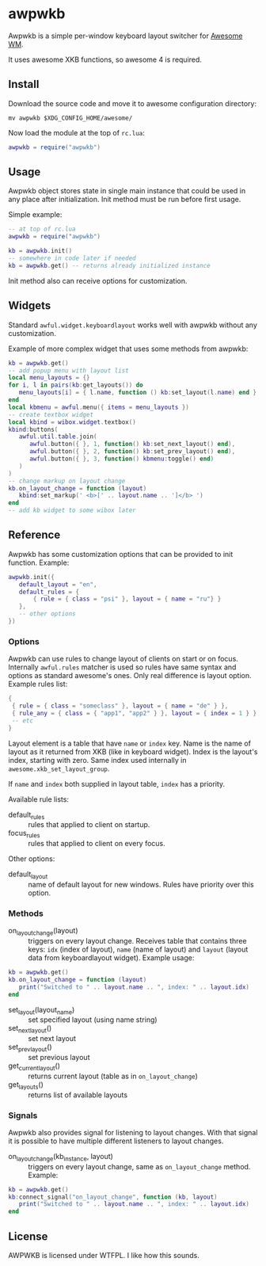 * awpwkb

Awpwkb is a simple per-window keyboard layout switcher for [[https://awesomewm.org/][Awesome WM]].

It uses awesome XKB functions, so awesome 4 is required.

** Install

Download the source code and move it to awesome configuration
directory:

#+BEGIN_EXAMPLE
mv awpwkb $XDG_CONFIG_HOME/awesome/
#+END_EXAMPLE

Now load the module at the top of =rc.lua=:

#+BEGIN_SRC lua
awpwkb = require("awpwkb")
#+END_SRC

** Usage

Awpwkb object stores state in single main instance that could be used
in any place after initialization. Init method must be run before
first usage.

Simple example:

#+BEGIN_SRC lua
-- at top of rc.lua
awpwkb = require("awpwkb")

kb = awpwkb.init()
-- somewhere in code later if needed
kb = awpwkb.get() -- returns already initialized instance
#+END_SRC

Init method also can receive options for customization.

** Widgets

Standard =awful.widget.keyboardlayout= works well with awpwkb without
any customization.

Example of more complex widget that uses some methods from awpwkb:

#+BEGIN_SRC lua
kb = awpwkb.get()
-- add popup menu with layout list
local menu_layouts = {}
for i, l in pairs(kb:get_layouts()) do
   menu_layouts[i] = { l.name, function () kb:set_layout(l.name) end }
end
local kbmenu = awful.menu({ items = menu_layouts })
-- create textbox widget
local kbind = wibox.widget.textbox()
kbind:buttons(
   awful.util.table.join(
      awful.button({ }, 1, function() kb:set_next_layout() end),
      awful.button({ }, 2, function() kb:set_prev_layout() end),
      awful.button({ }, 3, function() kbmenu:toggle() end)
   )
)
-- change markup on layout change
kb.on_layout_change = function (layout)
   kbind:set_markup(' <b>[' .. layout.name .. ']</b> ')
end
-- add kb widget to some wibox later
#+END_SRC

** Reference

Awpwkb has some customization options that can be provided to init
function. Example:

#+BEGIN_SRC lua
awpwkb.init({
   default_layout = "en",
   default_rules = {
       { rule = { class = "psi" }, layout = { name = "ru"} }
   },
   -- other options
})
#+END_SRC

*** Options

Awpwkb can use rules to change layout of clients on start or on
focus. Internally =awful.rules= matcher is used so rules have same
syntax and options as standard awesome's ones. Only real difference is
layout option. Example rules list:

#+BEGIN_SRC lua
{
 { rule = { class = "someclass" }, layout = { name = "de" } },
 { rule_any = { class = { "app1", "app2" } }, layout = { index = 1 } },
 -- etc
}
#+END_SRC

Layout element is a table that have =name= or =index= key. Name is the
name of layout as it returned from XKB (like in keyboard
widget). Index is the layout's index, starting with zero. Same index
used internally in =awesome.xkb_set_layout_group=.

If =name= and =index= both supplied in layout table, =index= has a
priority.

Available rule lists:

- default_rules :: rules that applied to client on startup.
- focus_rules :: rules that applied to client on every focus.

Other options:

- default_layout :: name of default layout for new windows. Rules have
                    priority over this option.

*** Methods

- on_layout_change(layout) :: triggers on every layout
     change. Receives table that contains three keys: =idx= (index of
     layout), =name= (name of layout) and =layout= (layout data from
     keyboardlayout widget).
     Example usage:
#+BEGIN_SRC lua
kb = awpwkb.get()
kb.on_layout_change = function (layout)
   print("Switched to " .. layout.name .. ", index: " .. layout.idx)
end
#+END_SRC

- set_layout(layout_name) :: set specified layout (using name string)
- set_next_layout() :: set next layout
- set_prev_layout() :: set previous layout
- get_current_layout() :: returns current layout (table as in
     =on_layout_change=)
- get_layouts() :: returns list of available layouts

*** Signals

Awpwkb also provides signal for listening to layout changes. With that
signal it is possible to have multiple different listeners to layout
changes.

- on_layout_change(kb_instance, layout) :: triggers on every layout
     change, same as =on_layout_change= method. Example:
#+BEGIN_SRC lua
kb = awpwkb.get()
kb:connect_signal("on_layout_change", function (kb, layout)
   print("Switched to " .. layout.name .. ", index: " .. layout.idx)
end
#+END_SRC

** License

AWPWKB is licensed under WTFPL. I like how this sounds.

